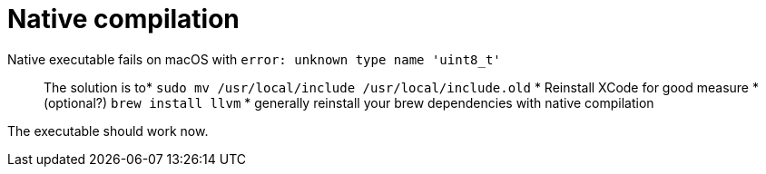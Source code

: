 ifdef::context[:parent-context: {context}]
[id="native-compilation_{context}"]
= Native compilation
:context: native-compilation

Native executable fails on macOS with `error: unknown type name 'uint8_t'`::
+
The solution is to* `sudo mv /usr/local/include /usr/local/include.old`
* Reinstall XCode for good measure
* (optional?) `brew install llvm`
* generally reinstall your brew dependencies with native compilation

The executable should work now.


ifdef::parent-context[:context: {parent-context}]
ifndef::parent-context[:!context:]